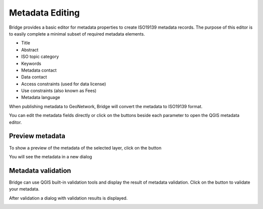 .. _MetadataEditing:

Metadata Editing
================

Bridge provides a basic editor for metadata properties to create
ISO19139 metadata records. The purpose of this editor is to easily
complete a minimal subset of required metadata elements.

-   Title
-   Abstract
-   ISO topic category
-   Keywords
-   Metadata contact
-   Data contact
-   Access constraints (used for data license)
-   Use constraints (also known as Fees)
-   Metadata language

When publishing metadata to GeoNetwork, Bridge will
convert the metadata to ISO19139 format.

You can edit the metadata fields directly or click on the buttons beside each parameter to open the QGIS metadata editor.

Preview metadata
----------------

To show a preview of the metadata of the selected layer, click on the |previewmetadata| button

.. |previewmetadata| image:: ./img/preview_metadata_button.png

You will see the metadata in a new dialog

.. image:: ./img/metadata_preview.png


Metadata validation
-------------------

Bridge can use QGIS built-in validation tools and display the result of metadata validation. Click on the |validatemetadata| button to validate your metadata.

.. |validatemetadata| image:: ./img/validation.png 

After validation a dialog with validation results is displayed.

.. image:: ./img/metadata_validation.png
